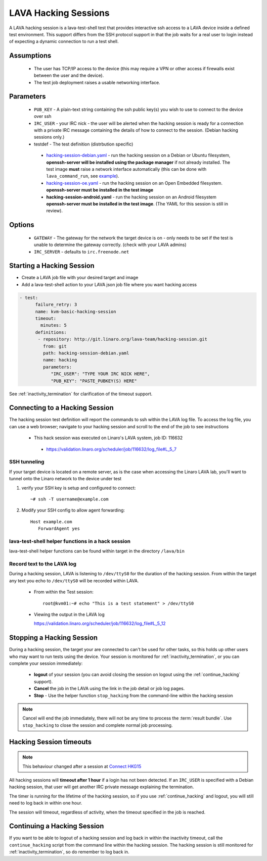 .. index: hacking session

.. _hacking_session:

LAVA Hacking Sessions
*********************

A LAVA hacking session is a lava-test-shell test that provides interactive
ssh access to a LAVA device inside a defined test environment. This support
differs from the SSH protocol support in that the job waits for a real
user to login instead of expecting a dynamic connection to run a test shell.

Assumptions
===========

 * The user has TCP/IP access to the device (this may require a VPN or
   other access if firewalls exist between the user and the device).
 * The test job deployment raises a usable networking interface.

Parameters
==========
 * ``PUB_KEY`` - A plain-text string containing the ssh public key(s) you
   wish to use to connect to the device over ssh
 * ``IRC_USER`` - your IRC nick - the user will be alerted when the hacking
   session is ready for a connection with a private IRC message containing
   the details of how to connect to the session. (Debian hacking sessions
   only.)
 * testdef - The test definition (distrbution specific)

  * `hacking-session-debian.yaml`_ - run the hacking session on a
    Debian or Ubuntu filesystem, **openssh-server will be installed
    using the package manager** if not already installed. The test
    image **must** raise a network interface automatically (this can be
    done with ``lava_command_run``, see `example`_).
  * `hacking-session-oe.yaml`_ - run the hacking session on an Open
    Embedded filesystem. **openssh-server must be installed in
    the test image**
  * **hacking-session-android.yaml** - run the hacking session on an
    Android filesystem **openssh-server must be installed in the
    test image**. (The YAML for this session is still in review).

Options
=======
 * ``GATEWAY`` - The gateway for the network the target device is on -
   only needs to be set if the test is unable to determine the gateway
   correctly. (check with your LAVA admins)
 * ``IRC_SERVER`` - defaults to ``irc.freenode.net``

.. _hacking-session-debian.yaml: https://git.linaro.org/lava-team/hacking-session.git/blob_plain/HEAD:/hacking-session-debian.yaml

.. _hacking-session-oe.yaml: https://git.linaro.org/lava-team/hacking-session.git/blob_plain/HEAD:/hacking-session-oe.yaml

.. _example: https://staging.validation.linaro.org/scheduler/job/138105/definition

Starting a Hacking Session
==========================

* Create a LAVA job file with your desired target and image
* Add a lava-test-shell action to your LAVA json job file where you want hacking access

.. code-block:: yaml

  - test:
        failure_retry: 3
        name: kvm-basic-hacking-session
        timeout:
          minutes: 5
        definitions:
         - repository: http://git.linaro.org/lava-team/hacking-session.git
           from: git
           path: hacking-session-debian.yaml
           name: hacking
           parameters:
              "IRC_USER": "TYPE YOUR IRC NICK HERE",
              "PUB_KEY": "PASTE_PUBKEY(S) HERE"

See :ref:`inactivity_termination` for clarification of the timeout
support.

Connecting to a Hacking Session
===============================

The hacking session test definition will report the commands to ssh within the
LAVA log file.  To access the log file, you can use a web browser; navigate to
your hacking session and scroll to the end of the job to see instructions

 * This hack session was executed on Linaro's LAVA system, job ID: 116632

  * https://validation.linaro.org/scheduler/job/116632/log_file#L_5_7

SSH tunneling
-------------

If your target device is located on a remote server, as is the case when
accessing the Linaro LAVA lab, you'll want to tunnel onto the Linaro network
to the device under test

#. verify your SSH key is setup and configured to connect::

    ~# ssh -T username@example.com

#. Modify your SSH config to allow agent forwarding::

    Host example.com
       ForwardAgent yes

lava-test-shell helper functions in a hack session
--------------------------------------------------

lava-test-shell helper functions can be found within target in the
directory ``/lava/bin``

Record text to the LAVA log
---------------------------

During a hacking session, LAVA is listening to ``/dev/ttyS0`` for the
duration of the hacking session.  From within the target any text you
echo to ``/dev/ttyS0`` will be recorded within LAVA.

 * From within the Test session::

    root@kvm01:~# echo "This is a test statement" > /dev/ttyS0

 * Viewing the output in the LAVA log

   https://validation.linaro.org/scheduler/job/116632/log_file#L_5_12

.. _stop_hacking:

Stopping a Hacking Session
==========================

During a hacking session, the target your are connected to can't be used for
other tasks, so this holds up other users who may want to run tests using
the device. Your session is monitored for :ref:`inactivity_termination`,
or you can complete your session immediately:

 * **logout** of your session (you can avoid closing the session on logout
   using the :ref:`continue_hacking` support).
 * **Cancel** the job in the LAVA using the link in the job detail or
   job log pages.
 * **Stop** - Use the helper function ``stop_hacking`` from the command-line
   within the hacking session

.. note:: Cancel will end the job immediately, there will not be any time
   to process the :term:`result bundle`. Use ``stop_hacking`` to close the
   session and complete normal job processing.

.. _inactivity_termination:

Hacking Session timeouts
========================

.. note:: This behaviour changed after a session at
   `Connect HKG15 <http://www.slideshare.net/linaroorg/hkg15402-orphan-hacking-sessions>`_

All hacking sessions will **timeout after 1 hour** if a login has not
been detected. If an ``IRC_USER`` is specified with a Debian hacking
session, that user will get another IRC private message explaining
the termination.

The timer is running for the lifetime of the hacking session, so if you
use :ref:`continue_hacking` and logout, you will still need to log back
in within one hour.

The session will timeout, regardless of activity, when the timeout
specified in the job is reached.

.. _continue_hacking:

Continuing a Hacking Session
============================

If you want to be able to logout of a hacking session and log back in
within the inactivity timeout, call the ``continue_hacking`` script from
the command line within the hacking session. The hacking session is still
monitored for :ref:`inactivity_termination`, so do remember to log back
in.
